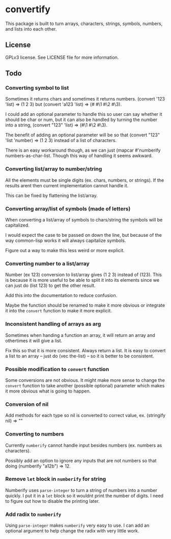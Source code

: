 * convertify
  This package is built to turn arrays, characters, strings, symbols,
  numbers, and lists into each other.

** License
   GPLv3 license. See LICENSE file for more information.

** Todo
*** Converting symbol to list

    Sometimes it returns chars and sometimes it returns
    numbers. (convert '123 'list) => (1 2 3) but (convert 'a123 'list)
    => (#\a #\1 #\2 #\3).

    I could add an optional parameter to handle this so user can say
    whether it should be char or num, but it can also be handled by
    turning the number into a string, (convert "123" 'list) => (#\1
    #\2 #\3).

    The benefit of adding an optional parameter will be so that
    (convert "123" 'list 'number) => (1 2 3) instead of a list of
    characters.

    There is an easy workaround though, as we can just (mapcar
    #'numberify numbers-as-char-list. Though this way of handling it
    seems awkward.

*** Converting list/array to number/string
    All the elements must be single digits (ex. chars, numbers, or
    strings). If the results arent then current implementation cannot
    handle it.

    This can be fixed by flattening the list/array.

*** Converting array/list of symbols (made of letters)
    When converting a list/array of symbols to chars/string the
    symbols will be capitalized. 

    I would expect the case to be passed on down the line, but because
    of the way common-lisp works it will always capitalize symbols.

    Figure out a way to make this less weird or more explicit.

*** Converting number to a list/array
    Number (ex 123) conversion to list/array gives (1 2 3) instead of
    (123). This is because it is more useful to be able to split it
    into its elements since we can just do (list 123) to get the other
    result.

    Add this into the documentation to reduce confusion.

    Maybe the function should be renamed to make it more obvious or
    integrate it into the =convert= function to make it more explicit.

*** Inconsistent handling of arrays as arg
    Sometimes when handing a function an array, it will return an
    array and othertimes it will give a list. 

    Fix this so that it is more consistent. Always return a list. It
    is easy to convert a list to an array -- just do (vec the-list) --
    so it is better to be consistent.

*** Possible modification to =convert= function
    Some conversions are not obvious. It might make more sense to
    change the =convert= function to take another (possible optional)
    parameter which makes it more obvious what is going to happen.

*** Conversion of nil
    Add methods for each type so nil is converted to correct value,
    ex. (stringify nil) => ""

*** Converting to numbers
    Currently =numberify= cannot handle input besides numbers (ex.
    numbers as characters). 

    Possibly add an option to ignore any inputs that are not numbers
    so that doing (numberify "a12b") => 12.

*** Remove =let= block in =numberify= for string
    Numberify uses =parse-integer= to turn a string of numbers into a
    number quickly. I put it in a =let= block so it wouldnt print the
    number of digits. I need to figure out how to disable the printing
    later.

*** Add radix to =numberify=
    Using =parse-integer= makes =numberify= very easy to use. I can
    add an optional argument to help change the radix with very little
    work.
    
